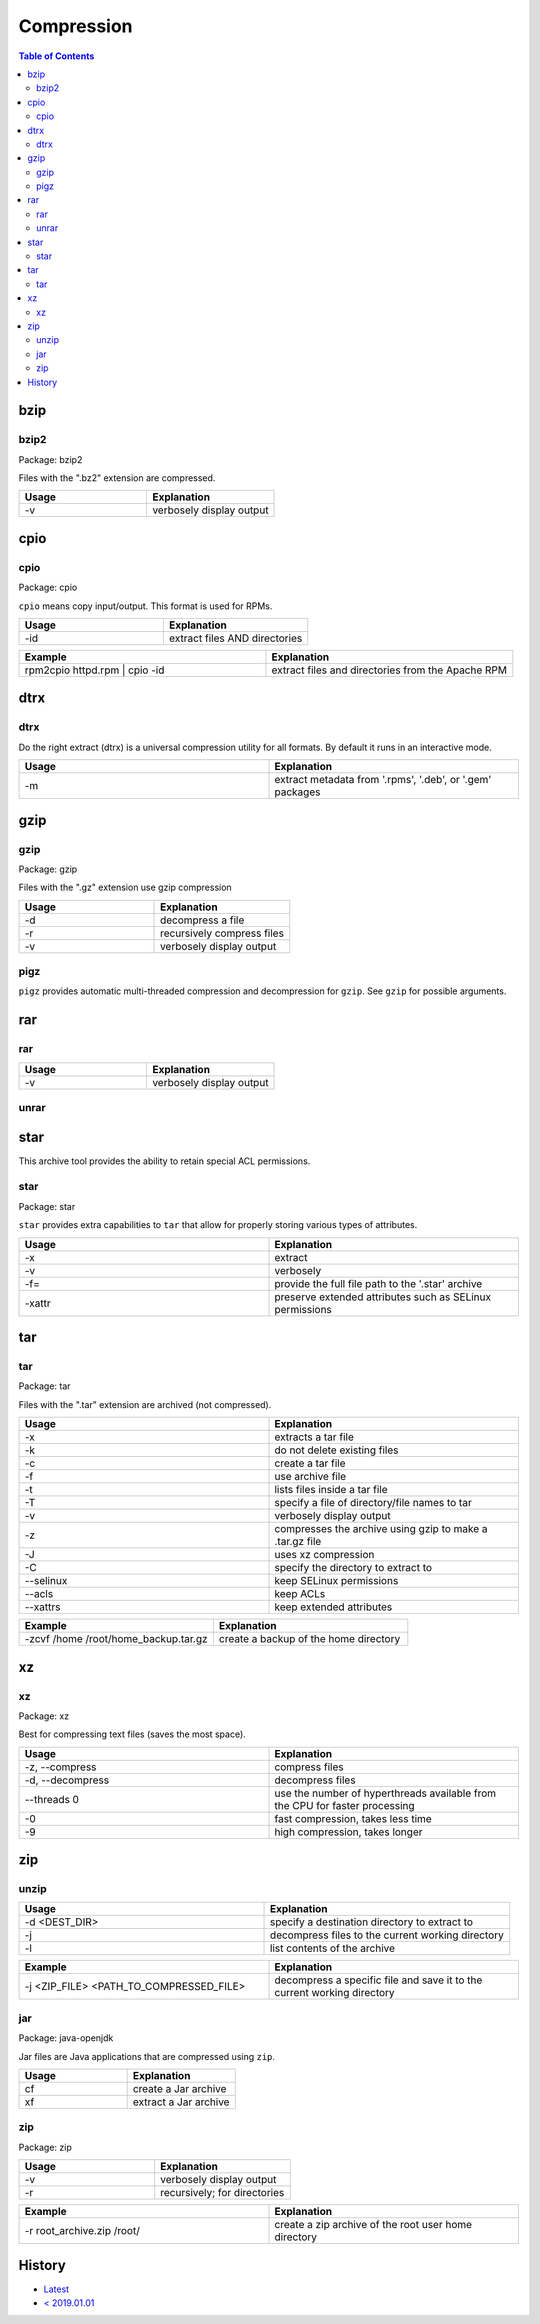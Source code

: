 Compression
===========

.. contents:: Table of Contents

bzip
----

bzip2
~~~~~

Package: bzip2

Files with the ".bz2" extension are compressed.

.. csv-table::
   :header: Usage, Explanation
   :widths: 20, 20

   "-v", "verbosely display output"

cpio
----

cpio
~~~~

Package: cpio

``cpio`` means copy input/output. This format is used for RPMs.

.. csv-table::
   :header: Usage, Explanation
   :widths: 20, 20

   "-id", "extract files AND directories"

.. csv-table::
   :header: Example, Explanation
   :widths: 20, 20

   "rpm2cpio httpd.rpm | cpio -id", "extract files and directories from the Apache RPM"

dtrx
----

dtrx
~~~~

Do the right extract (dtrx) is a universal compression utility for all formats. By default it runs in an interactive mode.

.. csv-table::
   :header: Usage, Explanation
   :widths: 20, 20

   "-m", "extract metadata from '.rpms', '.deb', or '.gem' packages"

gzip
----

gzip
~~~~

Package: gzip

Files with the ".gz" extension use gzip compression

.. csv-table::
   :header: Usage, Explanation
   :widths: 20, 20

   "-d", "decompress a file"
   "-r", "recursively compress files"
   "-v", "verbosely display output"

pigz
~~~~

``pigz`` provides automatic multi-threaded compression and decompression for ``gzip``. See ``gzip`` for possible arguments.

rar
---

rar
~~~

.. csv-table::
   :header: Usage, Explanation
   :widths: 20, 20

   "-v", "verbosely display output"

unrar
~~~~~

star
----

This archive tool provides the ability to retain special ACL permissions.

star
~~~~

Package: star

``star`` provides extra capabilities to ``tar`` that allow for properly storing various types of attributes.

.. csv-table::
   :header: Usage, Explanation
   :widths: 20, 20

   "-x", "extract"
   "-v", "verbosely"
   "-f=", "provide the full file path to the '.star' archive"
   "-xattr", "preserve extended attributes such as SELinux permissions"

tar
---

tar
~~~

Package: tar

Files with the ".tar" extension are archived (not compressed).

.. csv-table::
   :header: Usage, Explanation
   :widths: 20, 20
   
   "-x", "extracts a tar file"
   "-k", "do not delete existing files"
   "-c", "create a tar file"
   "-f", "use archive file"
   "-t", "lists files inside a tar file"
   "-T", "specify a file of directory/file names to tar"
   "-v", "verbosely display output"
   "-z", "compresses the archive using gzip to make a .tar.gz file"
   "-J", "uses xz compression"
   "-C", "specify the directory to extract to"
   "--selinux", "keep SELinux permissions"
   "--acls", "keep ACLs"
   "--xattrs", "keep extended attributes"

.. csv-table::
   :header: Example, Explanation
   :widths: 20, 20
   
   "-zcvf /home /root/home_backup.tar.gz", "create a backup of the home directory"

xz
--

xz
~~

Package: xz

Best for compressing text files (saves the most space).

.. csv-table::
   :header: Usage, Explanation
   :widths: 20, 20

   "-z, --compress", "compress files"
   "-d, --decompress", "decompress files"
   "--threads 0", "use the number of hyperthreads available from the CPU for faster processing"
   "-0", "fast compression, takes less time"
   "-9", "high compression, takes longer"

zip
---

unzip
~~~~~

.. csv-table::
   :header: Usage, Explanation
   :widths: 20, 20

   -d <DEST_DIR>, specify a destination directory to extract to
   -j, decompress files to the current working directory
   -l, list contents of the archive

.. csv-table::
   :header: Example, Explanation
   :widths: 20, 20

   -j <ZIP_FILE> <PATH_TO_COMPRESSED_FILE>, decompress a specific file and save it to the current working directory

jar
~~~

Package: java-openjdk

Jar files are Java applications that are compressed using ``zip``.

.. csv-table::
   :header: Usage, Explanation
   :widths: 20, 20

   "cf", "create a Jar archive"
   "xf", "extract a Jar archive"

zip
~~~

Package: zip

.. csv-table::
   :header: Usage, Explanation
   :widths: 20, 20

   "-v", "verbosely display output"
   "-r", "recursively; for directories"

.. csv-table::
   :header: Example, Explanation
   :widths: 20, 20

   "-r root_archive.zip /root/", "create a zip archive of the root user home directory"

History
-------

-  `Latest <https://github.com/ekultails/rootpages/commits/main/src/commands/compression.rst>`__
-  `< 2019.01.01 <https://github.com/ekultails/rootpages/commits/main/src/linux_commands/compression.rst>`__
